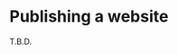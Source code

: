 * Publishing a website
:PROPERTIES:
:CUSTOM_ID: h-95332D68-F776-4CF2-852B-09524873DEA3
:END:

T.B.D.

